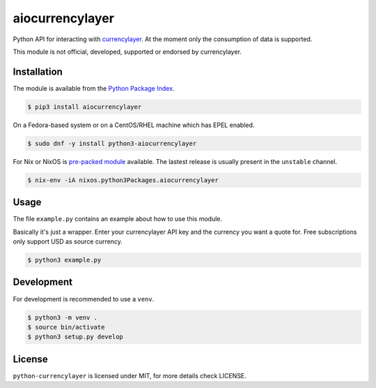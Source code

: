 aiocurrencylayer
================

Python API for interacting with `currencylayer <https://currencylayer.com/>`_.
At the moment only the consumption of data is supported.

This module is not official, developed, supported or endorsed by currencylayer.

Installation
------------

The module is available from the `Python Package Index <https://pypi.python.org/pypi>`_.

.. code:: bash

    $ pip3 install aiocurrencylayer

On a Fedora-based system or on a CentOS/RHEL machine which has EPEL enabled.

.. code:: bash

    $ sudo dnf -y install python3-aiocurrencylayer

For Nix or NixOS is `pre-packed module <https://search.nixos.org/packages?channel=unstable&query=aiocurrencylayer>`_
available. The lastest release is usually present in the ``unstable`` channel.

.. code:: bash

    $ nix-env -iA nixos.python3Packages.aiocurrencylayer

Usage
-----

The file ``example.py`` contains an example about how to use this module.

Basically it's just a wrapper. Enter your currencylayer API key and the
currency you want a quote for. Free subscriptions only support USD as source
currency.

.. code:: bash

    $ python3 example.py

Development
-----------

For development is recommended to use a ``venv``.

.. code:: bash

    $ python3 -m venv .
    $ source bin/activate
    $ python3 setup.py develop

License
-------

``python-currencylayer`` is licensed under MIT, for more details check
LICENSE.
